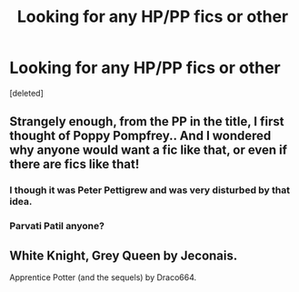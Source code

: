 #+TITLE: Looking for any HP/PP fics or other

* Looking for any HP/PP fics or other
:PROPERTIES:
:Score: 2
:DateUnix: 1393696374.0
:DateShort: 2014-Mar-01
:END:
[deleted]


** Strangely enough, from the PP in the title, I first thought of Poppy Pompfrey.. And I wondered why anyone would want a fic like that, or even if there are fics like that!
:PROPERTIES:
:Author: I-want-pulao
:Score: 3
:DateUnix: 1393700523.0
:DateShort: 2014-Mar-01
:END:

*** I though it was Peter Pettigrew and was very disturbed by that idea.
:PROPERTIES:
:Score: 3
:DateUnix: 1393702514.0
:DateShort: 2014-Mar-01
:END:


*** Parvati Patil anyone?
:PROPERTIES:
:Author: DarthRoot
:Score: 2
:DateUnix: 1393712918.0
:DateShort: 2014-Mar-02
:END:


** White Knight, Grey Queen by Jeconais.

Apprentice Potter (and the sequels) by Draco664.
:PROPERTIES:
:Author: deirox
:Score: 4
:DateUnix: 1393700684.0
:DateShort: 2014-Mar-01
:END:
